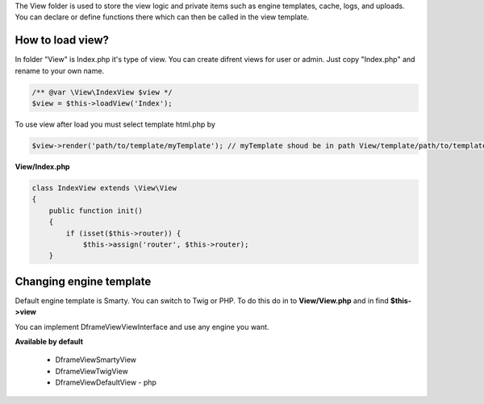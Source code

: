 .. title:: View - dframeframework.com

.. meta::
    :description: View - dframeframework.com
    :keywords: dframe, view, smarty, view engine, response, router, dframeframework
    
    
The View folder is used to store the view logic and private items such as engine templates, cache, logs, and uploads.
You can declare or define functions there which can then be called in the view template.


How to load view?
===========

In folder "View" is Index.php it's type of view. You can create difrent views for user or admin. Just copy "Index.php" and rename to your own name.

.. code-block:: php

    /** @var \View\IndexView $view */
    $view = $this->loadView('Index');
    
To use view after load you must select template html.php by

.. code-block:: php

    $view->render('path/to/template/myTemplate'); // myTemplate shoud be in path View/template/path/to/template/myTemplate.html.php
    

**View/Index.php**

.. code-block:: php

 class IndexView extends \View\View
 {
     public function init()
     {
         if (isset($this->router)) {
             $this->assign('router', $this->router);
     }
     
Changing engine template
===========     

Default engine template is Smarty. You can switch to Twig or PHP. To do this do in to **View/View.php** and in find **$this->view**

.. code-block:: php
    /** @var \Dframe\View\SmartyView; view */
    $this->view = new SmartyView();
    
You can implement Dframe\View\ViewInterface and use any engine you want.

**Available by default**

 - \Dframe\View\SmartyView

 - \Dframe\View\TwigView
 
 - \Dframe\View\DefaultView - php
 
